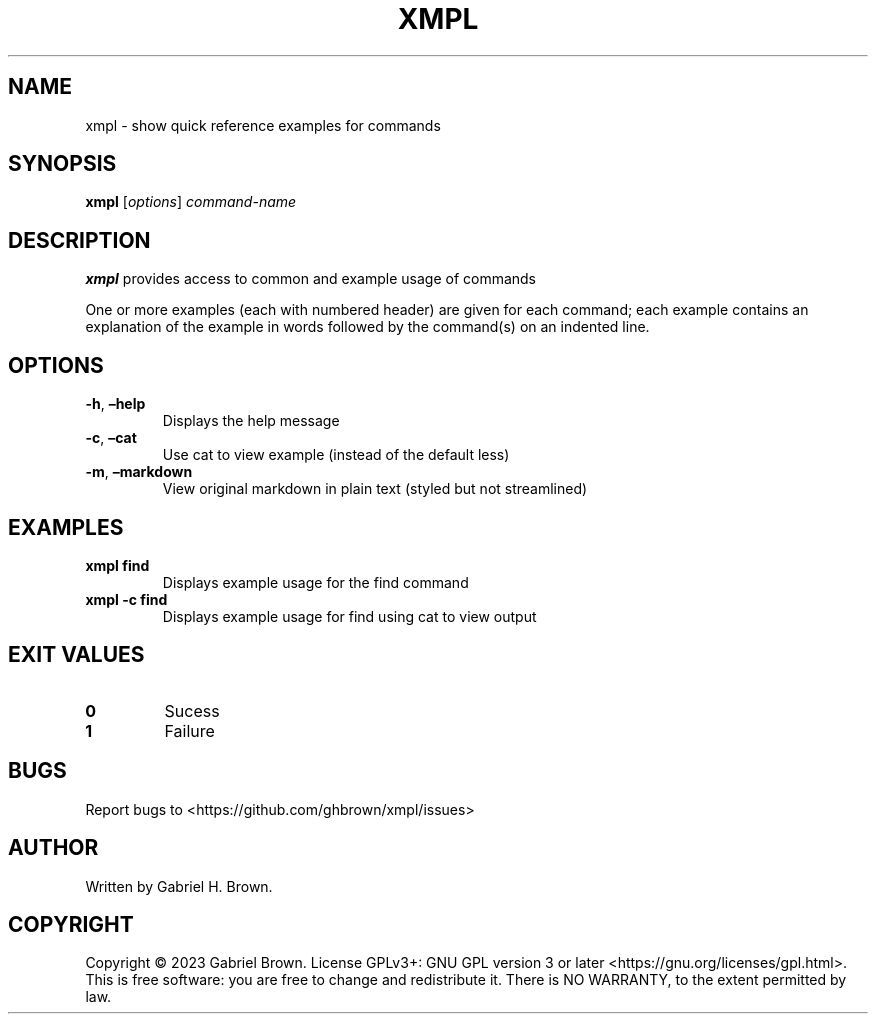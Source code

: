 .\" Automatically generated by Pandoc 3.0.1
.\"
.\" Define V font for inline verbatim, using C font in formats
.\" that render this, and otherwise B font.
.ie "\f[CB]x\f[]"x" \{\
. ftr V B
. ftr VI BI
. ftr VB B
. ftr VBI BI
.\}
.el \{\
. ftr V CR
. ftr VI CI
. ftr VB CB
. ftr VBI CBI
.\}
.TH "XMPL" "1" "" "xmpl" ""
.hy
.SH NAME
.PP
xmpl - show quick reference examples for commands
.SH SYNOPSIS
.PP
\f[B]xmpl\f[R] [\f[I]options\f[R]] \f[I]command-name\f[R]
.SH DESCRIPTION
.PP
\f[B]xmpl\f[R] provides access to common and example usage of commands
.PP
One or more examples (each with numbered header) are given for each
command; each example contains an explanation of the example in words
followed by the command(s) on an indented line.
.SH OPTIONS
.TP
\f[B]-h\f[R], \f[B]\[en]help\f[R]
Displays the help message
.TP
\f[B]-c\f[R], \f[B]\[en]cat\f[R]
Use cat to view example (instead of the default less)
.TP
\f[B]-m\f[R], \f[B]\[en]markdown\f[R]
View original markdown in plain text (styled but not streamlined)
.SH EXAMPLES
.TP
\f[B]xmpl find\f[R]
Displays example usage for the find command
.TP
\f[B]xmpl -c find\f[R]
Displays example usage for find using cat to view output
.SH EXIT VALUES
.TP
\f[B]0\f[R]
Sucess
.TP
\f[B]1\f[R]
Failure
.SH BUGS
.PP
Report bugs to <https://github.com/ghbrown/xmpl/issues>
.SH AUTHOR
.PP
Written by Gabriel H.
Brown.
.SH COPYRIGHT
.PP
Copyright © 2023 Gabriel Brown.
License GPLv3+: GNU GPL version 3 or later
<https://gnu.org/licenses/gpl.html>.
This is free software: you are free to change and redistribute it.
There is NO WARRANTY, to the extent permitted by law.
